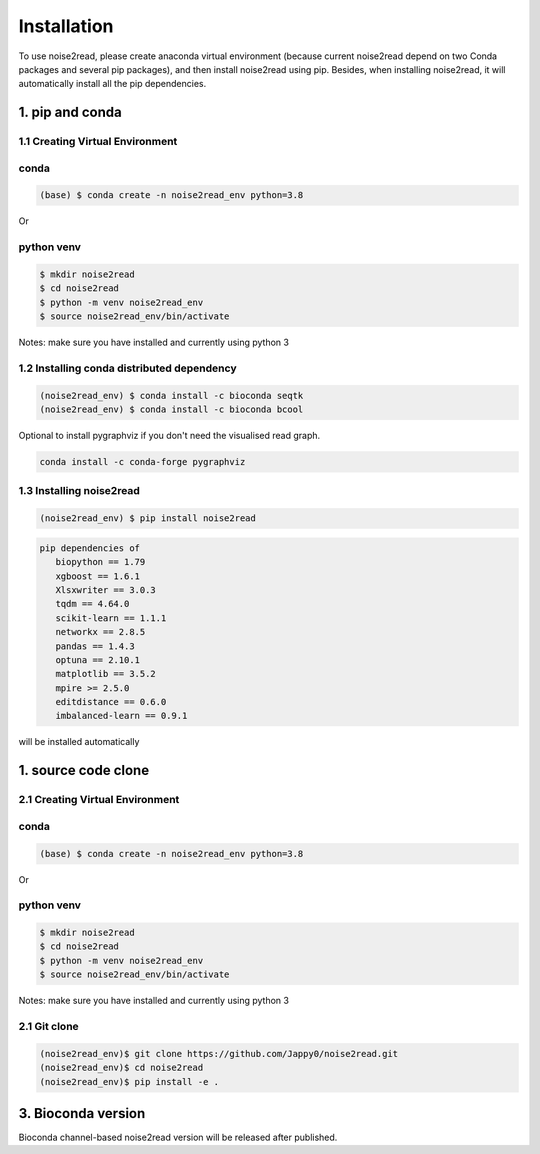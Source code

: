 ============
Installation
============

To use noise2read, please create anaconda virtual environment (because current noise2read depend on two Conda packages and several pip packages), and then install noise2read using pip. Besides, when installing noise2read, it will automatically install all the pip dependencies. 

1. pip and conda
<<<<<<<<<<<<<<<<

1.1 Creating Virtual Environment
--------------------------------
conda
-----
.. code-block:: console

   (base) $ conda create -n noise2read_env python=3.8

Or 

python venv
-----------
.. code-block:: console

   $ mkdir noise2read
   $ cd noise2read
   $ python -m venv noise2read_env
   $ source noise2read_env/bin/activate

Notes: make sure you have installed and currently using python 3

1.2 Installing conda distributed dependency
-------------------------------------------

.. code-block:: console

   (noise2read_env) $ conda install -c bioconda seqtk
   (noise2read_env) $ conda install -c bioconda bcool

Optional to install pygraphviz if you don't need the visualised read graph.

.. code-block:: console

   conda install -c conda-forge pygraphviz

1.3 Installing noise2read
--------------------

.. code-block:: console

   (noise2read_env) $ pip install noise2read

.. code-block:: console

   pip dependencies of
      biopython == 1.79
      xgboost == 1.6.1
      Xlsxwriter == 3.0.3
      tqdm == 4.64.0
      scikit-learn == 1.1.1
      networkx == 2.8.5
      pandas == 1.4.3
      optuna == 2.10.1
      matplotlib == 3.5.2
      mpire >= 2.5.0
      editdistance == 0.6.0
      imbalanced-learn == 0.9.1

will be installed automatically

1. source code clone
<<<<<<<<<<<<<<<<<<<<
2.1 Creating Virtual Environment 
--------------------------------
conda
-----
.. code-block:: console

   (base) $ conda create -n noise2read_env python=3.8

Or 

python venv
-----------
.. code-block:: console

   $ mkdir noise2read
   $ cd noise2read
   $ python -m venv noise2read_env
   $ source noise2read_env/bin/activate

Notes: make sure you have installed and currently using python 3

2.1 Git clone 
--------------------------------
.. code-block:: console

   (noise2read_env)$ git clone https://github.com/Jappy0/noise2read.git
   (noise2read_env)$ cd noise2read
   (noise2read_env)$ pip install -e .

3. Bioconda version
<<<<<<<<<<<<<<<<<<<

Bioconda channel-based noise2read version will be released after published.